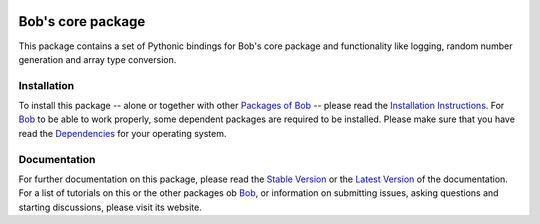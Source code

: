 .. vim: set fileencoding=utf-8 :
.. Andre Anjos <andre.anjos@idiap.ch>
.. Thu 29 Aug 2013 16:07:57 CEST

.. image:: http://img.shields.io/badge/docs-stable-yellow.png
   :target: http://pythonhosted.org/bob.core/index.html
.. image:: http://img.shields.io/badge/docs-latest-orange.png
   :target: https://www.idiap.ch/software/bob/docs/latest/bioidiap/bob.core/master/index.html
.. image:: https://travis-ci.org/bioidiap/bob.core.svg?branch=v2.1.3
   :target: https://travis-ci.org/bioidiap/bob.core?branch=v2.1.3
.. image:: https://coveralls.io/repos/bioidiap/bob.core/badge.svg?branch=v2.1.3
   :target: https://coveralls.io/r/bioidiap/bob.core?branch=v2.1.3
.. image:: https://img.shields.io/badge/github-master-0000c0.png
   :target: https://github.com/bioidiap/bob.core/tree/master
.. image:: http://img.shields.io/pypi/v/bob.core.png
   :target: https://pypi.python.org/pypi/bob.core
.. image:: http://img.shields.io/pypi/dm/bob.core.png
   :target: https://pypi.python.org/pypi/bob.core

====================
 Bob's core package
====================

This package contains a set of Pythonic bindings for Bob's core package and functionality like logging, random number generation and array type conversion.

Installation
------------
To install this package -- alone or together with other `Packages of Bob <https://github.com/idiap/bob/wiki/Packages>`_ -- please read the `Installation Instructions <https://github.com/idiap/bob/wiki/Installation>`_.
For Bob_ to be able to work properly, some dependent packages are required to be installed.
Please make sure that you have read the `Dependencies <https://github.com/idiap/bob/wiki/Dependencies>`_ for your operating system.

Documentation
-------------
For further documentation on this package, please read the `Stable Version <http://pythonhosted.org/bob.core/index.html>`_ or the `Latest Version <https://www.idiap.ch/software/bob/docs/latest/bioidiap/bob.core/master/index.html>`_ of the documentation.
For a list of tutorials on this or the other packages ob Bob_, or information on submitting issues, asking questions and starting discussions, please visit its website.

.. _bob: https://www.idiap.ch/software/bob
